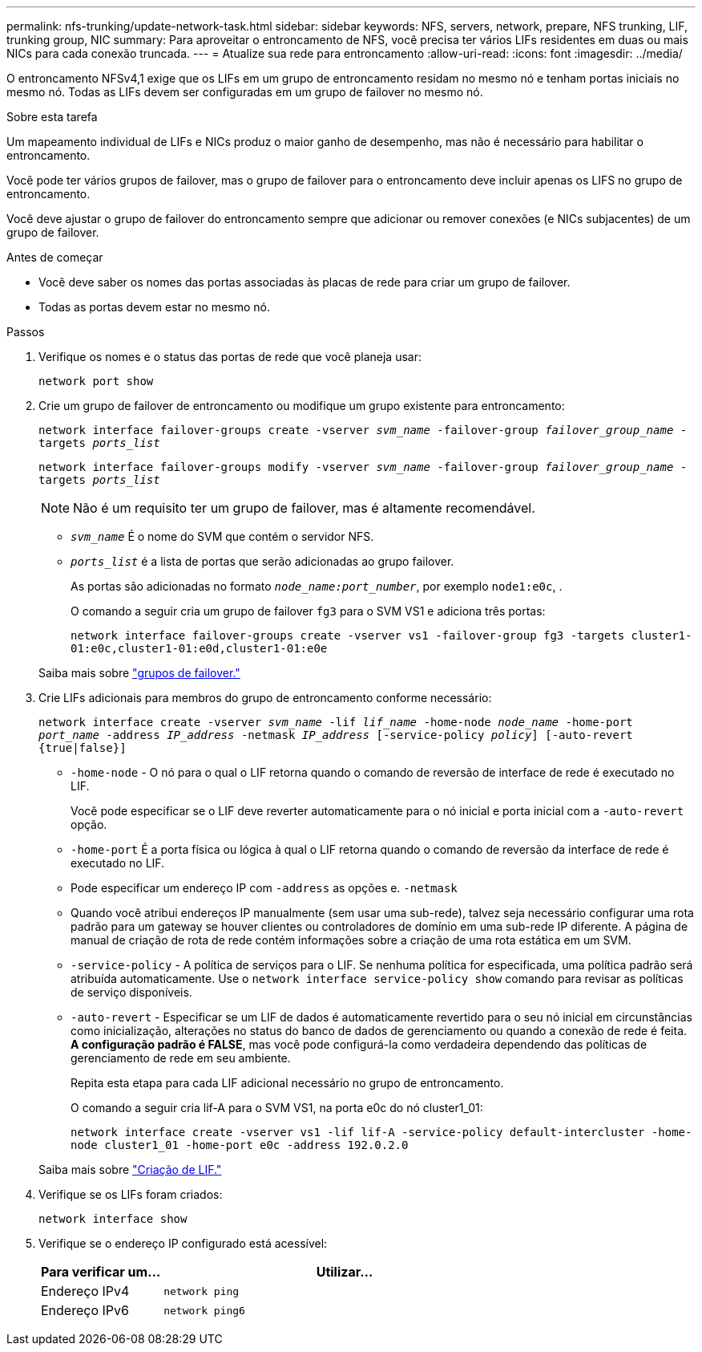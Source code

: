 ---
permalink: nfs-trunking/update-network-task.html 
sidebar: sidebar 
keywords: NFS, servers, network, prepare, NFS trunking, LIF, trunking group, NIC 
summary: Para aproveitar o entroncamento de NFS, você precisa ter vários LIFs residentes em duas ou mais NICs para cada conexão truncada. 
---
= Atualize sua rede para entroncamento
:allow-uri-read: 
:icons: font
:imagesdir: ../media/


[role="lead"]
O entroncamento NFSv4,1 exige que os LIFs em um grupo de entroncamento residam no mesmo nó e tenham portas iniciais no mesmo nó. Todas as LIFs devem ser configuradas em um grupo de failover no mesmo nó.

.Sobre esta tarefa
Um mapeamento individual de LIFs e NICs produz o maior ganho de desempenho, mas não é necessário para habilitar o entroncamento.

Você pode ter vários grupos de failover, mas o grupo de failover para o entroncamento deve incluir apenas os LIFS no grupo de entroncamento.

Você deve ajustar o grupo de failover do entroncamento sempre que adicionar ou remover conexões (e NICs subjacentes) de um grupo de failover.

.Antes de começar
* Você deve saber os nomes das portas associadas às placas de rede para criar um grupo de failover.
* Todas as portas devem estar no mesmo nó.


.Passos
. Verifique os nomes e o status das portas de rede que você planeja usar:
+
`network port show`

. Crie um grupo de failover de entroncamento ou modifique um grupo existente para entroncamento:
+
`network interface failover-groups create -vserver _svm_name_ -failover-group _failover_group_name_ -targets _ports_list_`

+
`network interface failover-groups modify -vserver _svm_name_ -failover-group _failover_group_name_ -targets _ports_list_`

+

NOTE: Não é um requisito ter um grupo de failover, mas é altamente recomendável.

+
** `_svm_name_` É o nome do SVM que contém o servidor NFS.
** `_ports_list_` é a lista de portas que serão adicionadas ao grupo failover.
+
As portas são adicionadas no formato `_node_name:port_number_`, por exemplo `node1:e0c`, .

+
O comando a seguir cria um grupo de failover `fg3` para o SVM VS1 e adiciona três portas:

+
`network interface failover-groups create -vserver vs1 -failover-group fg3 -targets cluster1-01:e0c,cluster1-01:e0d,cluster1-01:e0e`

+
Saiba mais sobre link:../networking/configure_failover_groups_and_policies_for_lifs_overview.html["grupos de failover."]



. Crie LIFs adicionais para membros do grupo de entroncamento conforme necessário:
+
`network interface create -vserver _svm_name_ -lif _lif_name_ -home-node _node_name_ -home-port _port_name_ -address _IP_address_ -netmask _IP_address_ [-service-policy _policy_] [-auto-revert {true|false}]`

+
** `-home-node` - O nó para o qual o LIF retorna quando o comando de reversão de interface de rede é executado no LIF.
+
Você pode especificar se o LIF deve reverter automaticamente para o nó inicial e porta inicial com a `-auto-revert` opção.

** `-home-port` É a porta física ou lógica à qual o LIF retorna quando o comando de reversão da interface de rede é executado no LIF.
** Pode especificar um endereço IP com `-address` as opções e. `-netmask`
** Quando você atribui endereços IP manualmente (sem usar uma sub-rede), talvez seja necessário configurar uma rota padrão para um gateway se houver clientes ou controladores de domínio em uma sub-rede IP diferente. A página de manual de criação de rota de rede contém informações sobre a criação de uma rota estática em um SVM.
** `-service-policy` - A política de serviços para o LIF. Se nenhuma política for especificada, uma política padrão será atribuída automaticamente. Use o `network interface service-policy show` comando para revisar as políticas de serviço disponíveis.
** `-auto-revert` - Especificar se um LIF de dados é automaticamente revertido para o seu nó inicial em circunstâncias como inicialização, alterações no status do banco de dados de gerenciamento ou quando a conexão de rede é feita. *A configuração padrão é FALSE*, mas você pode configurá-la como verdadeira dependendo das políticas de gerenciamento de rede em seu ambiente.
+
Repita esta etapa para cada LIF adicional necessário no grupo de entroncamento.

+
O comando a seguir cria lif-A para o SVM VS1, na porta e0c do nó cluster1_01:

+
`network interface create -vserver vs1 -lif lif-A -service-policy default-intercluster -home-node cluster1_01 -home-port e0c -address 192.0.2.0`

+
Saiba mais sobre link:../networking/create_lifs.html["Criação de LIF."]



. Verifique se os LIFs foram criados:
+
`network interface show`

. Verifique se o endereço IP configurado está acessível:
+
[cols="25,75"]
|===
| Para verificar um... | Utilizar... 


| Endereço IPv4 | `network ping` 


| Endereço IPv6 | `network ping6` 
|===

